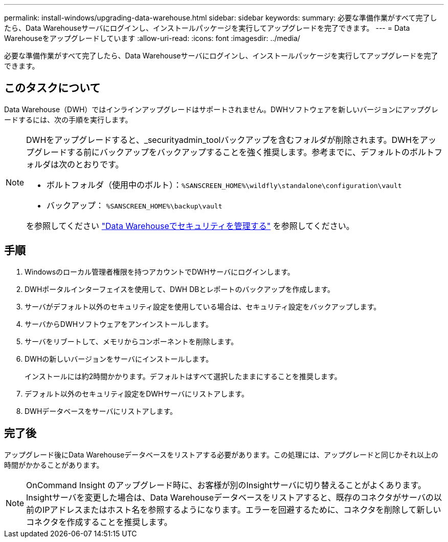 ---
permalink: install-windows/upgrading-data-warehouse.html 
sidebar: sidebar 
keywords:  
summary: 必要な準備作業がすべて完了したら、Data Warehouseサーバにログインし、インストールパッケージを実行してアップグレードを完了できます。 
---
= Data Warehouseをアップグレードしています
:allow-uri-read: 
:icons: font
:imagesdir: ../media/


[role="lead"]
必要な準備作業がすべて完了したら、Data Warehouseサーバにログインし、インストールパッケージを実行してアップグレードを完了できます。



== このタスクについて

Data Warehouse（DWH）ではインラインアップグレードはサポートされません。DWHソフトウェアを新しいバージョンにアップグレードするには、次の手順を実行します。

[NOTE]
====
DWHをアップグレードすると、_securityadmin_toolバックアップを含むフォルダが削除されます。DWHをアップグレードする前にバックアップをバックアップすることを強く推奨します。参考までに、デフォルトのボルトフォルダは次のとおりです。

* ボルトフォルダ（使用中のボルト）：``%SANSCREEN_HOME%\wildfly\standalone\configuration\vault``
* バックアップ： `%SANSCREEN_HOME%\backup\vault`


を参照してください http://ie-docs.rtp.openeng.netapp.com/oci-73_ram/topic/com.netapp.doc.oci-acg/GUID-E3351676-2088-4767-AAB5-CB1D8476291C.html?resultof=%22%76%61%75%6c%74%22%20["Data Warehouseでセキュリティを管理する"] を参照してください。

====


== 手順

. Windowsのローカル管理者権限を持つアカウントでDWHサーバにログインします。
. DWHポータルインターフェイスを使用して、DWH DBとレポートのバックアップを作成します。
. サーバがデフォルト以外のセキュリティ設定を使用している場合は、セキュリティ設定をバックアップします。
. サーバからDWHソフトウェアをアンインストールします。
. サーバをリブートして、メモリからコンポーネントを削除します。
. DWHの新しいバージョンをサーバにインストールします。
+
インストールには約2時間かかります。デフォルトはすべて選択したままにすることを推奨します。

. デフォルト以外のセキュリティ設定をDWHサーバにリストアします。
. DWHデータベースをサーバにリストアします。




== 完了後

アップグレード後にData Warehouseデータベースをリストアする必要があります。この処理には、アップグレードと同じかそれ以上の時間がかかることがあります。

[NOTE]
====
OnCommand Insight のアップグレード時に、お客様が別のInsightサーバに切り替えることがよくあります。Insightサーバを変更した場合は、Data Warehouseデータベースをリストアすると、既存のコネクタがサーバの以前のIPアドレスまたはホスト名を参照するようになります。エラーを回避するために、コネクタを削除して新しいコネクタを作成することを推奨します。

====